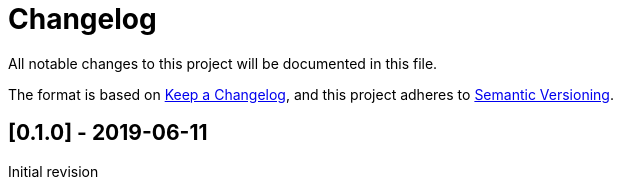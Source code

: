= Changelog
:nofooter:

All notable changes to this project will be documented in this file.

The format is based on https://keepachangelog.com/en/1.0.0/[Keep a Changelog],
and this project adheres to https://semver.org/spec/v2.0.0.html[Semantic Versioning].

== [[v0.1.0]][0.1.0] - 2019-06-11

Initial revision

